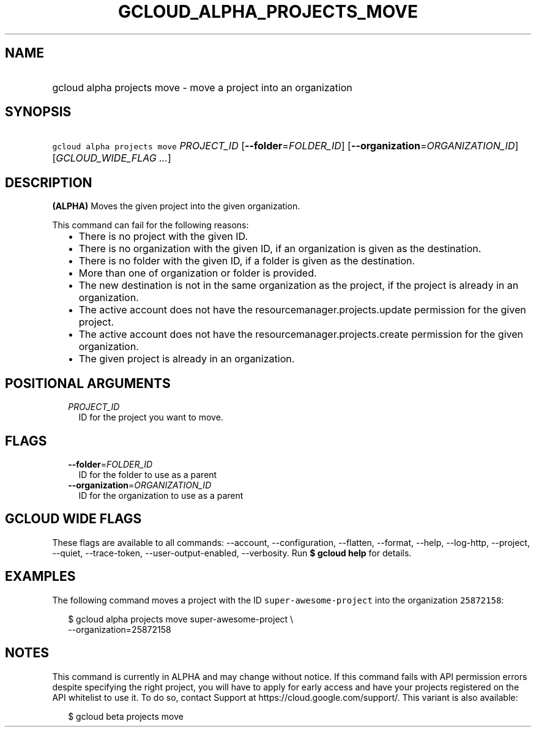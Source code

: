 
.TH "GCLOUD_ALPHA_PROJECTS_MOVE" 1



.SH "NAME"
.HP
gcloud alpha projects move \- move a project into an organization



.SH "SYNOPSIS"
.HP
\f5gcloud alpha projects move\fR \fIPROJECT_ID\fR [\fB\-\-folder\fR=\fIFOLDER_ID\fR] [\fB\-\-organization\fR=\fIORGANIZATION_ID\fR] [\fIGCLOUD_WIDE_FLAG\ ...\fR]



.SH "DESCRIPTION"

\fB(ALPHA)\fR Moves the given project into the given organization.

This command can fail for the following reasons:
.RS 2m
.IP "\(bu" 2m
There is no project with the given ID.
.IP "\(bu" 2m
There is no organization with the given ID, if an organization is given as the
destination.
.IP "\(bu" 2m
There is no folder with the given ID, if a folder is given as the destination.
.IP "\(bu" 2m
More than one of organization or folder is provided.
.IP "\(bu" 2m
The new destination is not in the same organization as the project, if the
project is already in an organization.
.IP "\(bu" 2m
The active account does not have the resourcemanager.projects.update permission
for the given project.
.IP "\(bu" 2m
The active account does not have the resourcemanager.projects.create permission
for the given organization.
.IP "\(bu" 2m
The given project is already in an organization.
.RE
.sp



.SH "POSITIONAL ARGUMENTS"

.RS 2m
.TP 2m
\fIPROJECT_ID\fR
ID for the project you want to move.


.RE
.sp

.SH "FLAGS"

.RS 2m
.TP 2m
\fB\-\-folder\fR=\fIFOLDER_ID\fR
ID for the folder to use as a parent

.TP 2m
\fB\-\-organization\fR=\fIORGANIZATION_ID\fR
ID for the organization to use as a parent


.RE
.sp

.SH "GCLOUD WIDE FLAGS"

These flags are available to all commands: \-\-account, \-\-configuration,
\-\-flatten, \-\-format, \-\-help, \-\-log\-http, \-\-project, \-\-quiet,
\-\-trace\-token, \-\-user\-output\-enabled, \-\-verbosity. Run \fB$ gcloud
help\fR for details.



.SH "EXAMPLES"

The following command moves a project with the ID \f5super\-awesome\-project\fR
into the organization \f525872158\fR:

.RS 2m
$ gcloud alpha projects move super\-awesome\-project \e
    \-\-organization=25872158
.RE



.SH "NOTES"

This command is currently in ALPHA and may change without notice. If this
command fails with API permission errors despite specifying the right project,
you will have to apply for early access and have your projects registered on the
API whitelist to use it. To do so, contact Support at
https://cloud.google.com/support/. This variant is also available:

.RS 2m
$ gcloud beta projects move
.RE

